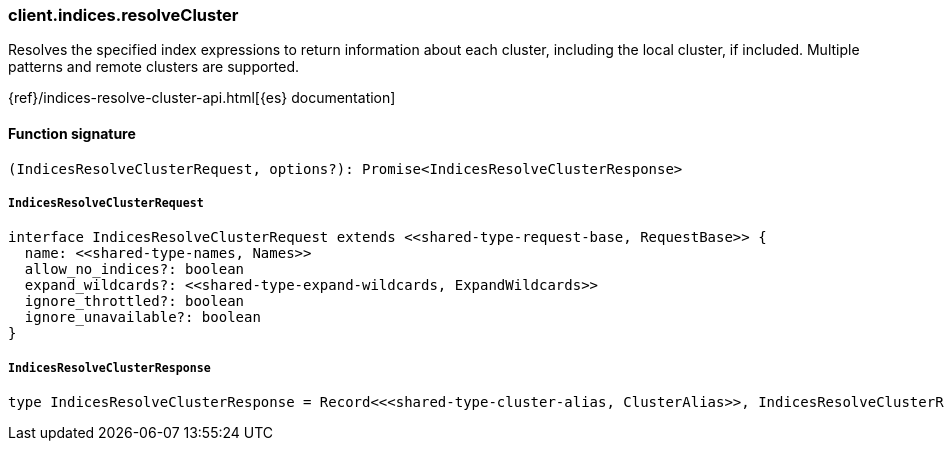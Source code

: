 [[reference-indices-resolve_cluster]]

////////
===========================================================================================================================
||                                                                                                                       ||
||                                                                                                                       ||
||                                                                                                                       ||
||        ██████╗ ███████╗ █████╗ ██████╗ ███╗   ███╗███████╗                                                            ||
||        ██╔══██╗██╔════╝██╔══██╗██╔══██╗████╗ ████║██╔════╝                                                            ||
||        ██████╔╝█████╗  ███████║██║  ██║██╔████╔██║█████╗                                                              ||
||        ██╔══██╗██╔══╝  ██╔══██║██║  ██║██║╚██╔╝██║██╔══╝                                                              ||
||        ██║  ██║███████╗██║  ██║██████╔╝██║ ╚═╝ ██║███████╗                                                            ||
||        ╚═╝  ╚═╝╚══════╝╚═╝  ╚═╝╚═════╝ ╚═╝     ╚═╝╚══════╝                                                            ||
||                                                                                                                       ||
||                                                                                                                       ||
||    This file is autogenerated, DO NOT send pull requests that changes this file directly.                             ||
||    You should update the script that does the generation, which can be found in:                                      ||
||    https://github.com/elastic/elastic-client-generator-js                                                             ||
||                                                                                                                       ||
||    You can run the script with the following command:                                                                 ||
||       npm run elasticsearch -- --version <version>                                                                    ||
||                                                                                                                       ||
||                                                                                                                       ||
||                                                                                                                       ||
===========================================================================================================================
////////

[discrete]
=== client.indices.resolveCluster

Resolves the specified index expressions to return information about each cluster, including the local cluster, if included. Multiple patterns and remote clusters are supported.

{ref}/indices-resolve-cluster-api.html[{es} documentation]

[discrete]
==== Function signature

[source,ts]
----
(IndicesResolveClusterRequest, options?): Promise<IndicesResolveClusterResponse>
----

[discrete]
===== `IndicesResolveClusterRequest`

[source,ts]
----
interface IndicesResolveClusterRequest extends <<shared-type-request-base, RequestBase>> {
  name: <<shared-type-names, Names>>
  allow_no_indices?: boolean
  expand_wildcards?: <<shared-type-expand-wildcards, ExpandWildcards>>
  ignore_throttled?: boolean
  ignore_unavailable?: boolean
}
----

[discrete]
===== `IndicesResolveClusterResponse`

[source,ts]
----
type IndicesResolveClusterResponse = Record<<<shared-type-cluster-alias, ClusterAlias>>, IndicesResolveClusterResolveClusterInfo>
----


